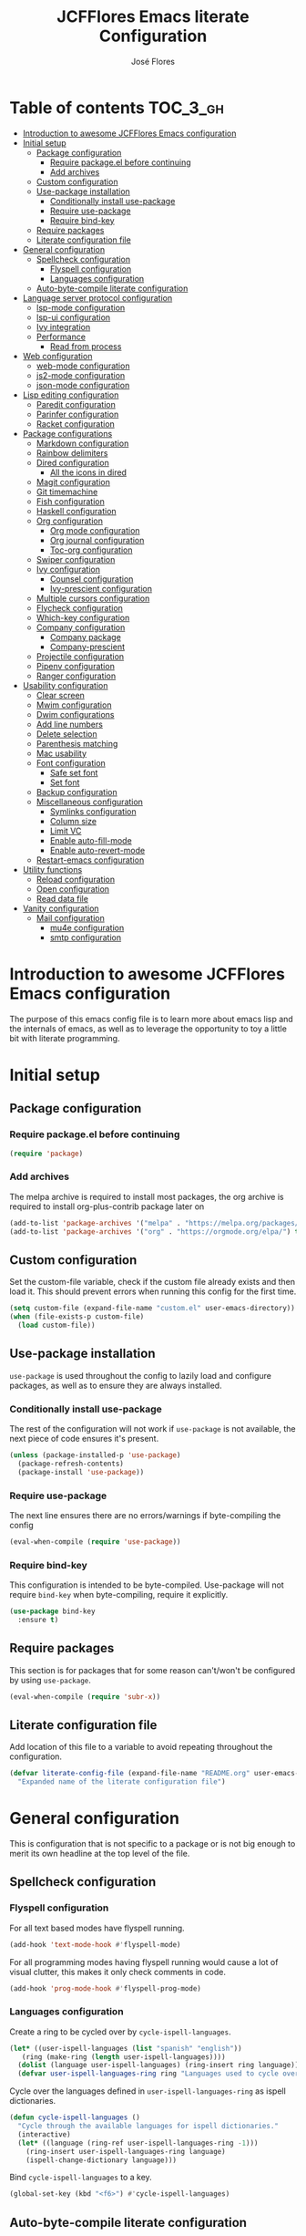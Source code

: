 #+TITLE: JCFFlores Emacs literate Configuration
#+AUTHOR: José Flores
#+PROPERTY: header-args :tangle yes
* Table of contents :TOC_3_gh:
- [[#introduction-to-awesome-jcfflores-emacs-configuration][Introduction to awesome JCFFlores Emacs configuration]]
- [[#initial-setup][Initial setup]]
  - [[#package-configuration][Package configuration]]
    - [[#require-packageel-before-continuing][Require package.el before continuing]]
    - [[#add-archives][Add archives]]
  - [[#custom-configuration][Custom configuration]]
  - [[#use-package-installation][Use-package installation]]
    - [[#conditionally-install-use-package][Conditionally install use-package]]
    - [[#require-use-package][Require use-package]]
    - [[#require-bind-key][Require bind-key]]
  - [[#require-packages][Require packages]]
  - [[#literate-configuration-file][Literate configuration file]]
- [[#general-configuration][General configuration]]
  - [[#spellcheck-configuration][Spellcheck configuration]]
    - [[#flyspell-configuration][Flyspell configuration]]
    - [[#languages-configuration][Languages configuration]]
  - [[#auto-byte-compile-literate-configuration][Auto-byte-compile literate configuration]]
- [[#language-server-protocol-configuration][Language server protocol configuration]]
  - [[#lsp-mode-configuration][lsp-mode configuration]]
  - [[#lsp-ui-configuration][lsp-ui configuration]]
  - [[#ivy-integration][Ivy integration]]
  - [[#performance][Performance]]
    - [[#read-from-process][Read from process]]
- [[#web-configuration][Web configuration]]
  - [[#web-mode-configuration][web-mode configuration]]
  - [[#js2-mode-configuration][js2-mode configuration]]
  - [[#json-mode-configuration][json-mode configuration]]
- [[#lisp-editing-configuration][Lisp editing configuration]]
  - [[#paredit-configuration][Paredit configuration]]
  - [[#parinfer-configuration][Parinfer configuration]]
  - [[#racket-configuration][Racket configuration]]
- [[#package-configurations][Package configurations]]
  - [[#markdown-configuration][Markdown configuration]]
  - [[#rainbow-delimiters][Rainbow delimiters]]
  - [[#dired-configuration][Dired configuration]]
    - [[#all-the-icons-in-dired][All the icons in dired]]
  - [[#magit-configuration][Magit configuration]]
  - [[#git-timemachine][Git timemachine]]
  - [[#fish-configuration][Fish configuration]]
  - [[#haskell-configuration][Haskell configuration]]
  - [[#org-configuration][Org configuration]]
    - [[#org-mode-configuration][Org mode configuration]]
    - [[#org-journal-configuration][Org journal configuration]]
    - [[#toc-org-configuration][Toc-org configuration]]
  - [[#swiper-configuration][Swiper configuration]]
  - [[#ivy-configuration][Ivy configuration]]
    - [[#counsel-configuration][Counsel configuration]]
    - [[#ivy-prescient-configuration][Ivy-prescient configuration]]
  - [[#multiple-cursors-configuration][Multiple cursors configuration]]
  - [[#flycheck-configuration][Flycheck configuration]]
  - [[#which-key-configuration][Which-key configuration]]
  - [[#company-configuration][Company configuration]]
    - [[#company-package][Company package]]
    - [[#company-prescient][Company-prescient]]
  - [[#projectile-configuration][Projectile configuration]]
  - [[#pipenv-configuration][Pipenv configuration]]
  - [[#ranger-configuration][Ranger configuration]]
- [[#usability-configuration][Usability configuration]]
  - [[#clear-screen][Clear screen]]
  - [[#mwim-configuration][Mwim configuration]]
  - [[#dwim-configurations][Dwim configurations]]
  - [[#add-line-numbers][Add line numbers]]
  - [[#delete-selection][Delete selection]]
  - [[#parenthesis-matching][Parenthesis matching]]
  - [[#mac-usability][Mac usability]]
  - [[#font-configuration][Font configuration]]
    - [[#safe-set-font][Safe set font]]
    - [[#set-font][Set font]]
  - [[#backup-configuration][Backup configuration]]
  - [[#miscellaneous-configuration][Miscellaneous configuration]]
    - [[#symlinks-configuration][Symlinks configuration]]
    - [[#column-size][Column size]]
    - [[#limit-vc][Limit VC]]
    - [[#enable-auto-fill-mode][Enable auto-fill-mode]]
    - [[#enable-auto-revert-mode][Enable auto-revert-mode]]
  - [[#restart-emacs-configuration][Restart-emacs configuration]]
- [[#utility-functions][Utility functions]]
  - [[#reload-configuration][Reload configuration]]
  - [[#open-configuration][Open configuration]]
  - [[#read-data-file][Read data file]]
- [[#vanity-configuration][Vanity configuration]]
  - [[#mail-configuration][Mail configuration]]
    - [[#mu4e-configuration][mu4e configuration]]
    - [[#smtp-configuration][smtp configuration]]

* Introduction to awesome JCFFlores Emacs configuration
The purpose of this emacs config file is to learn more about emacs lisp
and the internals of emacs, as well as to leverage the opportunity to toy
a little bit with literate programming.
* Initial setup
** Package configuration
*** Require package.el before continuing
#+BEGIN_SRC emacs-lisp
  (require 'package)
#+END_SRC
*** Add archives
The melpa archive is required to install most packages, the org archive
is required to install org-plus-contrib package later on
#+BEGIN_SRC emacs-lisp
  (add-to-list 'package-archives '("melpa" . "https://melpa.org/packages/") t)
  (add-to-list 'package-archives '("org" . "https://orgmode.org/elpa/") t)
#+END_SRC
** Custom configuration
Set the custom-file variable, check if the custom file already exists
and then load it. This should prevent errors when running this config
for the first time.
#+BEGIN_SRC emacs-lisp
  (setq custom-file (expand-file-name "custom.el" user-emacs-directory))
  (when (file-exists-p custom-file)
    (load custom-file))
#+END_SRC
** Use-package installation
~use-package~ is used throughout the config to lazily load and configure
packages, as well as to ensure they are always installed.
*** Conditionally install use-package
The rest of the configuration will not work if ~use-package~ is not available,
the next piece of code ensures it's present.
#+BEGIN_SRC emacs-lisp
  (unless (package-installed-p 'use-package)
    (package-refresh-contents)
    (package-install 'use-package))
#+END_SRC
*** Require use-package
The next line ensures there are no errors/warnings if byte-compiling the config
#+BEGIN_SRC emacs-lisp
  (eval-when-compile (require 'use-package))
#+END_SRC
*** Require bind-key
This configuration is intended to be byte-compiled. Use-package will not require
~bind-key~ when byte-compiling, require it explicitly.
#+begin_src emacs-lisp
  (use-package bind-key
    :ensure t)
#+end_src
** Require packages
This section is for packages that for some reason can't/won't be configured by
using ~use-package~.
#+BEGIN_SRC emacs-lisp
  (eval-when-compile (require 'subr-x))
#+END_SRC
** Literate configuration file
Add location of this file to a variable to avoid repeating throughout the configuration.
#+begin_src emacs-lisp
  (defvar literate-config-file (expand-file-name "README.org" user-emacs-directory)
    "Expanded name of the literate configuration file")
#+end_src
* General configuration
This is configuration that is not specific to a package
or is not big enough to merit its own headline at the
top level of the file.
** Spellcheck configuration
*** Flyspell configuration
For all text based modes have flyspell running.
#+BEGIN_SRC emacs-lisp
  (add-hook 'text-mode-hook #'flyspell-mode)
#+END_SRC
For all programming modes having flyspell running would
cause a lot of visual clutter, this makes it only check
comments in code.
#+BEGIN_SRC emacs-lisp
  (add-hook 'prog-mode-hook #'flyspell-prog-mode)
#+END_SRC
*** Languages configuration
Create a ring to be cycled over by ~cycle-ispell-languages~.
#+begin_src emacs-lisp
  (let* ((user-ispell-languages (list "spanish" "english"))
	 (ring (make-ring (length user-ispell-languages))))
    (dolist (language user-ispell-languages) (ring-insert ring language))
    (defvar user-ispell-languages-ring ring "Languages used to cycle over in cycle-ispell-languages command"))
#+end_src
Cycle over the languages defined in ~user-ispell-languages-ring~ as ispell dictionaries.
#+begin_src emacs-lisp
  (defun cycle-ispell-languages ()
    "Cycle through the available languages for ispell dictionaries."
    (interactive)
    (let* ((language (ring-ref user-ispell-languages-ring -1)))
      (ring-insert user-ispell-languages-ring language)
      (ispell-change-dictionary language)))
#+end_src
Bind ~cycle-ispell-languages~ to a key.
#+begin_src emacs-lisp
  (global-set-key (kbd "<f6>") #'cycle-ispell-languages)
#+end_src
** Auto-byte-compile literate configuration
Add a hook to automatically recompile literate configuration on each save.
If ~EMACS_CONFIG_NOT_COMPILE~ is set as an environment variable the whole block
of code setting the hook will be skipped.
#+begin_src emacs-lisp
  (unless (getenv "EMACS_CONFIG_NOT_COMPILE")
    (add-hook 'after-save-hook
	      (lambda () (when (string= literate-config-file
					(file-truename (buffer-file-name)))
			   (let* ((tangled-file (expand-file-name "README.el" user-emacs-directory)))
			     (org-babel-tangle literate-config-file tangled-file)
			     (async-byte-compile-file tangled-file))))))
#+end_src
* Language server protocol configuration
** lsp-mode configuration
Enable lsp-mode and ensure it's installed
#+begin_src emacs-lisp
  (use-package lsp-mode
    :ensure t
    :hook
    ((lsp-mode . lsp-enable-which-key-integration)
     ((python-mode) . lsp))
    :commands lsp)
#+end_src
** lsp-ui configuration
Enable lsp-ui and ensure it's installed
#+begin_src emacs-lisp
  (use-package lsp-ui
    :ensure t
    :commands lsp-ui-mode)
#+end_src
** Ivy integration
Add integration with ivy for lsp-mode
#+begin_src emacs-lisp
  (use-package lsp-ivy
    :ensure t
    :commands lsp-ivy-workspace-symbol)
#+end_src
** Performance
The purpose of this part of the configuration is to improve the performance
of lsp-mode as specified in the documentation for it.
*** Read from process
Language server responses can be very big, increase the amount of data emacs
read from a subprocess.
#+begin_src emacs-lisp
  (setq read-process-output-max (* 1024 1024))
#+end_src
* Web configuration
** web-mode configuration
Ensure web-mode is installed and enable it for html files.
#+begin_src emacs-lisp
  (use-package web-mode
    :ensure t
    :mode (("\\.html?\\'" . web-mode)))
#+end_src
** js2-mode configuration
Ensure js2-mode is installed and enable it for javascript files.
#+begin_src emacs-lisp
  (use-package js2-mode
    :ensure t
    :mode (("\\.js\\'" . js2-mode)))
#+end_src
** json-mode configuration
Ensure ~json-mode~ is installed, lazy load it for json files.
#+begin_src emacs-lisp
  (use-package json-mode
    :ensure t
    :mode (("\\.json\\'" . json-mode)))
#+end_src
* Lisp editing configuration
** Paredit configuration
Ensure paredit is installed and enable it for lisp related modes.
#+BEGIN_SRC emacs-lisp
  (use-package paredit-mode
    :ensure paredit
    :hook (emacs-lisp-mode
	   lisp-mode
	   racket-mode
	   lisp-data-mode))
#+END_SRC
** Parinfer configuration
Parinfer is a package that makes it easier to edit lisp code
by infering indentation and parenthesis depth changes. Add a
binding for it and hooks for lisp modes.
#+BEGIN_SRC emacs-lisp
  (use-package parinfer-mode
    :ensure parinfer
    :disabled
    :bind (("C-," . parinfer-toggle-mode))
    :init
    (setq parinfer-extensions '(defaults
				 pretty-parens
				 smart-tab
				 smart-yank))
    :hook (emacs-lisp-mode lisp-mode))
#+END_SRC
** Racket configuration
Ensure ~racket-mode~ is installed and autoload it for .rkt files.
#+begin_src emacs-lisp
  (use-package racket-mode
    :ensure t
    :mode "\\.rkt\\'")
#+end_src
* Package configurations
** Markdown configuration
The only reason to have markdown configured is because it's more widespread
than org-mode for markup.
#+BEGIN_SRC emacs-lisp
  (use-package markdown-mode
    :ensure t
    :mode
    (("README\\.md\\'" . gfm-mode)
     ("\\.md\\'" . markdown-mode)
     ("\\.markdown\\'" . markdown-mode))
    :custom
    (markdown-command "pandoc"))
#+END_SRC
** Rainbow delimiters
Add rainbow-delimiters and enable it for every programming related mode
#+BEGIN_SRC emacs-lisp
  (use-package rainbow-delimiters-mode
    :ensure rainbow-delimiters
    :hook (prog-mode))
#+END_SRC
** Dired configuration
*** All the icons in dired
Give dired some eye-candy by having icons next to file names.
#+BEGIN_SRC emacs-lisp
  (use-package all-the-icons-dired
    :ensure t
    :hook (dired-mode . all-the-icons-dired-mode))
#+END_SRC
** Magit configuration
Magit is the one true way of interfacing with git. Lazily load
magit when pressing ~C-x g~.
#+BEGIN_SRC emacs-lisp
  (use-package magit
    :ensure t
    :commands magit-init
    :bind (("C-x g" . magit-status)))
#+END_SRC
** Git timemachine
Ensure ~git-timemachine~ is available and autoload for ~git-timemachine~
command.
#+begin_src emacs-lisp
  (use-package git-timemachine
    :ensure t
    :commands git-timemachine)
#+end_src
** Fish configuration
Enable fish-mode and load it for .fish files.
#+BEGIN_SRC emacs-lisp
  (use-package fish-mode
    :ensure t
    :mode (("\\.fish\\'" . fish-mode)))
#+END_SRC
** Haskell configuration
Ensure ~haskell-mode~ is installed and lazy load for ~.hs~ files. Enable buffer
stylizing on save.
#+BEGIN_SRC emacs-lisp
  (use-package haskell-mode
    :ensure t
    :custom
    (haskell-stylish-on-save t)
    :mode "\\.hs\\'")
#+END_SRC
** Org configuration
*** Org mode configuration
Require the org package and make a binding for org-agenda to be callable,
also make a binding for ~org-capture~ and ~org-store-link~.
Ensure that .org files will be opened with org-mode. Set the location of
the agenda files to the value of the environment variable ~ORG_AGENDA~.
Set ~TODO~ and ~IN-PROGRESS~ as states, and ~DONE~, ~CANCELED~ and ~MISSED~
as the completed states for an agenda item; also give color to ~CANCELED~
and ~MISSED~ state.
Make the agenda buffer cover 14 days and make it start on the current day.
Enable ~org-crypt~ if the environment variable ~KEY_MAIL~ is set. This variable
is supposed to hold the email associated with a gpg key.
#+BEGIN_SRC emacs-lisp
  (use-package org
    :ensure org-plus-contrib
    :bind (("C-c a" . org-agenda)
	   ("C-c c" . org-capture)
	   ("C-c l" . org-store-link))
    :mode (("\\.org\\'" . org-mode))
    :custom
    (org-agenda-span 14)
    (org-agenda-start-on-weekday nil)
    (org-adapt-indentation nil)
    (org-log-done 'time)
    (org-todo-keywords '((sequence
			  "TODO(t)"
			  "IN-PROGRESS(i)"
			  "|"
			  "DONE(d)"
			  "CANCELED(c)"
			  "MISSED(m)"
			  "SKIPPED(s)")))
    (org-todo-keyword-faces '(("CANCELED" . "magenta")
			      ("MISSED" . "red")
			      ("SKIPPED" . "orange")))
    :config
    (when-let* ((agenda-directory (getenv "ORG_AGENDA")))
      (setq org-default-notes-file (expand-file-name "notes.org" agenda-directory))
      (setq org-agenda-files (directory-files-recursively agenda-directory "\\.org$")))
    (when-let* ((mail (getenv "KEY_MAIL")))
      (require 'org-crypt)
      (org-crypt-use-before-save-magic)
      (setq org-tags-exclude-from-inheritance (quote ("crypt"))
	    org-crypt-key mail
	    auto-save-default nil))
    (require 'org-habit))
#+END_SRC
*** Org journal configuration
Ensure org-journal is installed but only set it to be configured if the
environment variables ~ORG_JOURNAL~ and ~KEY_MAIL~ are set, we are only
interested in configuring this package if we have a journal folder and we can
encrypt it. Bind "C-c C-j" to new entry creation.
#+begin_src emacs-lisp
  (use-package org-journal
    :ensure t
    :if (getenv "ORG_JOURNAL")
    :if (getenv "KEY_MAIL")
    :after org
    :custom
    (org-journal-dir (getenv "ORG_JOURNAL"))
    (org-journal-enable-encryption t)
    :bind (("C-c C-j" . org-journal-new-entry)))
#+end_src
*** Toc-org configuration
Ensure toc-org package is installed and enable it for .org files. This package
automatically creates table of contents in org files where a ~TOC~ tag is placed.
#+begin_src emacs-lisp
  (use-package toc-org
    :ensure t
    :after org
    :hook (org-mode . toc-org-mode))
#+end_src
** Swiper configuration
Use swiper as a superior alternative to I-search. Bind it to 
~C-s~ to use it every time a search is performed in a buffer.
#+BEGIN_SRC emacs-lisp
  (use-package swiper
    :ensure t
    :bind (("\C-s" . swiper)))
#+END_SRC
** Ivy configuration
*** Counsel configuration
Require the counsel package and enable both counsel and ivy, the
latter comes bundled with counsel. For all searches performed with ivy enable
fuzzy matching.
#+BEGIN_SRC emacs-lisp
  (use-package counsel
    :ensure t
    :config
    (ivy-mode 1)
    (counsel-mode 1))
#+END_SRC
*** Ivy-prescient configuration
Use prescient for suggestions in ivy buffers.
#+begin_src emacs-lisp
  (use-package ivy-prescient
    :ensure t
    :after counsel
    :config
    (ivy-prescient-mode 1)
    (prescient-persist-mode 1))
#+end_src
** Multiple cursors configuration
Include the ~multiple-cursors~ package and add a key-binding for ~mc/edit-lines~
to ~C-c m c~ as a mnemonic for /multiple cursors/.
#+BEGIN_SRC emacs-lisp
  (use-package multiple-cursors
    :ensure t
    :bind
    (("C-c m c" . mc/edit-lines)
     ("C->" . mc/mark-next-like-this)
     ("C-<" . mc/mark-previous-like-this)
     ("C-c C-<" . mc/mark-all-like-this)))
#+END_SRC
** Flycheck configuration
Add flycheck package
#+begin_src emacs-lisp
  (use-package flycheck
    :ensure t
    :defer 1
    :config
    (global-flycheck-mode 1)
    :custom
    (flycheck-display-errors-delay 0.3))
#+end_src
** Which-key configuration
Add which-key package
#+begin_src emacs-lisp
  (use-package which-key
    :ensure t
    :config
    (which-key-mode 1)
    :custom
    (which-key-idle-delay 0.1))
#+end_src
** Company configuration
*** Company package
Configure company-mode. The main purpose of having this mode is for the CAPF
back-end to be used with lsp-mode.
#+begin_src emacs-lisp
  (use-package company
    :ensure t
    :defer 1
    :config
    (global-company-mode 1)
    :custom
    (company-minimum-prefix-length 1)
    (company-idle-delay 0.0))
#+end_src
*** Company-prescient
#+begin_src emacs-lisp
  (use-package company-prescient
    :after company
    :ensure t
    :config
    (company-prescient-mode 1)
    (prescient-persist-mode 1))
#+end_src
** Projectile configuration
Ensure projectile is installed and bind its keymap to ~C-c p~
#+begin_src emacs-lisp
  (use-package projectile
    :ensure t
    :bind-keymap
    (("C-c p" . projectile-command-map)))
#+end_src
** Pipenv configuration
Ensure ~pipenv.el~ is installed. Bind ~pipenv-activate~ to ~C-c C-p a~ with
the purpose of setting virtualenv before starting editing a project using pyls.
#+begin_src emacs-lisp
  (use-package pipenv
    :ensure t
    :bind
    (("C-c C-p a" . pipenv-activate)))
#+end_src
** Ranger configuration
Ensure ranger is installed and bind it to ~C-x C-d~.
#+begin_src emacs-lisp
  (use-package ranger
    :ensure t
    :bind (("C-x C-d" . ranger))
    :custom
    (ranger-show-literal nil)
    (ranger-excluded-extensions (list "mp4" "mkv" "gp3" "ogv" "iso" "mp3")))
#+end_src
* Usability configuration
** Clear screen
Remove menu bar, tool bar and scroll bar to have a clearer editing screen.
#+BEGIN_SRC emacs-lisp
  (menu-bar-mode -1)
  (tool-bar-mode -1)
  (toggle-scroll-bar -1)
#+END_SRC
** Mwim configuration
Ensure ~mwim~ package is installed. Bind its commands to move to the end and
beginning of line, as well as the ~mwim~ command to ~C-<tab>~ to switch between
positions in the line.
#+begin_src emacs-lisp
  (use-package mwim
    :ensure t
    :bind (("C-a" . mwim-beginning)
	   ("C-e" . mwim-end)
	   ("C-<tab>" . mwim)))
#+end_src
** Dwim configurations
Some commands offer a Do-What-I-Mean version, use it.
#+begin_src emacs-lisp
  (global-set-key (kbd "M-u") #'upcase-dwim)
  (global-set-key (kbd "M-l") #'downcase-dwim)
  (global-set-key (kbd "M-c") #'capitalize-dwim)
#+end_src
** Add line numbers
Use ~display-line-numbers-mode~ to give line numbers to emacs buffers
#+BEGIN_SRC emacs-lisp
  (global-display-line-numbers-mode 1)
#+END_SRC
** Delete selection
Replace selected region when typing
#+begin_src emacs-lisp
  (delete-selection-mode 1)
#+end_src
** Parenthesis matching
Match parenthesis on every programming mode using ~electric-pair-mode~.
#+BEGIN_SRC emacs-lisp
  (add-hook 'prog-mode-hook #'electric-pair-mode)
#+END_SRC
** Mac usability
Working on mac gets very awkward as the option key is used for META
making it unusable for the rest of uses that it has on mac. If for some reason
I am forced to work on a mac again make only command work as the META key.
#+BEGIN_SRC emacs-lisp
  (when (eq system-type 'darwin)
    (setq ns-command-modifier 'meta
	  ns-alternate-modifier nil))
#+END_SRC
** Font configuration
*** Safe set font
The following font serves to set the font without the program crashing
for not finding it
#+BEGIN_SRC emacs-lisp
  (defun safe-set-font (font-name)
    "If the font exists set it to be used in all frames"
    (when (member font-name (font-family-list))
      (set-frame-font font-name t t)))
#+END_SRC
*** Set font
**** TODO Come up with a way to not have the font hard coded
The font used is hard coded to ~FuraCode~ from Nerd fonts.
#+BEGIN_SRC emacs-lisp
  (defvar font-name "FuraCode Nerd Font" "Font to be used by emacs")
  (safe-set-font font-name)
#+END_SRC
** Backup configuration
Set ~backup-directory-alist~ variable to prevent backups from being created into
the same directory as the original file and prevent clutter. Configure backup
related variables
#+begin_src emacs-lisp
  (setq backup-directory-alist '(("." . "~/.saves"))
	delete-old-versions t
	kept-new-versions 6
	kept-old-versions 2
	version-control t)
#+end_src
** Miscellaneous configuration
This section of the configuration pertains to small usability configuration
that is not big enough to have its own section on the usability section.
*** Symlinks configuration
Always follow symlinks when opening files
#+BEGIN_SRC emacs-lisp
  (setq vc-follow-symlinks t)
#+END_SRC
*** Column size
Set the column size to 80 characters
#+BEGIN_SRC emacs-lisp
  (setq-default fill-column 80)
#+END_SRC
*** Limit VC
Only use VC for git.
#+BEGIN_SRC emacs-lisp
  (setq vc-handled-backends '(Git))
#+END_SRC
*** Enable auto-fill-mode
Enable auto-fill-mode for modes based on text-mode.
#+BEGIN_SRC emacs-lisp
  (add-hook 'text-mode-hook #'turn-on-auto-fill)
#+END_SRC
*** Enable auto-revert-mode
#+BEGIN_SRC emacs-lisp
  (global-auto-revert-mode 1)
#+END_SRC
** Restart-emacs configuration
Ensure ~restart-emacs~ is installed. Lazy load the command to restart Emacs.
#+begin_src emacs-lisp
  (use-package restart-emacs
    :ensure t
    :commands restart-emacs)
#+end_src
* Utility functions
** Reload configuration
Function used to reload the config file
#+BEGIN_SRC emacs-lisp
  (defun reload-config ()
    "Reload the configuration file"
    (interactive)
    (let* ((compiled-init (expand-file-name "init.elc" user-emacs-directory)))
      (unless (file-exists-p compiled-init)
	(byte-compile-file user-init-file))
      (load-file compiled-init)))
#+END_SRC
** Open configuration
Make it easier to open the configuration file by just jumping to it with a
command.
#+begin_src emacs-lisp
  (defun open-config ()
    "Jump to the configuration file directly"
    (interactive)
    (find-file literate-config-file))
#+end_src
** Read data file
This function receives a filename and tries to interpret it as a sexp.
#+begin_src emacs-lisp
  (defun read-data-file (filename)
    "Attempt to read FILENAME as a sexp"
    (when (file-exists-p filename)
      (with-current-buffer (find-file-noselect filename)
	(goto-char (point-min))
	(read (current-buffer)))))
#+end_src
* Vanity configuration
This space in the configuration is reserved for functionality that Emacs
shouldn't reasonably have.
** Mail configuration
*** mu4e configuration
Configure ~mu4e~ to support different contexts.
#+begin_src emacs-lisp
  (use-package mu4e
    :init
    (defvar mu4e-bookmarks-file (expand-file-name "mu4e-bookmarks.data" user-emacs-directory)
      "File holding bookmarks to be used in mu4e.")
    (defvar mu4e-contexts-file (expand-file-name "mu4e-contexts.data" user-emacs-directory)
      "File holding contexts to be used in mu4e.
  The sexp held in the file is expected to become a list of mu4e-context objects when calling
  eval on it")
    :custom
    (mu4e-sent-messages-behavior 'delete)
    (mu4e-get-mail-command "offlineimap")
    (mu4e-update-interval 300)
    (mu4e-attachment-dir "~/Downloads")
    (mu4e-view-show-images (display-graphic-p))
    (mu4e-view-prefer-html t)
    (mu4e-context-policy 'pick-first)
    (mu4e-compose-context-policy nil)
    (user-full-name (getenv "REAL_NAME"))
    :functions mu4e-user-agent
    :config
    (setq mail-user-agent #'mu4e-user-agent)
    (when-let* ((bookmarks (read-data-file mu4e-bookmarks-file)))
      (setq mu4e-bookmarks bookmarks))
    (when-let* ((contexts (read-data-file mu4e-contexts-file)))
      (setq mu4e-contexts (eval contexts)))
    :bind (("C-x m" . mu4e)))
#+end_src
*** smtp configuration
Configure ~smtpmail~. The variables indicating which smtp server to used are
assumed to be stored as part of mu4e contexts.
#+begin_src emacs-lisp
  (use-package smtpmail
    :after mu4e
    :custom
    (smtpmail-stream-type 'starttls)
    (smtpmail-smtp-service 587)
    (message-kill-buffer-on-exit t)
    :functions smtpmail-send-it
    :config
    (setq message-send-mail-function #'smtpmail-send-it))
#+end_src
